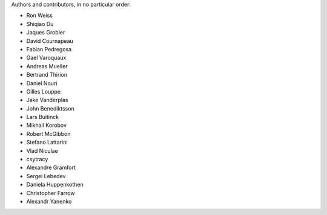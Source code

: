 Authors and contributors, in no particular order:

* Ron Weiss
* Shiqiao Du
* Jaques Grobler
* David Cournapeau
* Fabian Pedregosa
* Gael Varoquaux
* Andreas Mueller
* Bertrand Thirion
* Daniel Nouri
* Gilles Louppe
* Jake Vanderplas
* John Benediktsson
* Lars Buitinck
* Mikhail Korobov
* Robert McGibbon
* Stefano Lattarini
* Vlad Niculae
* csytracy
* Alexandre Gramfort
* Sergei Lebedev
* Daniela Huppenkothen
* Christopher Farrow
* Alexandr Yanenko